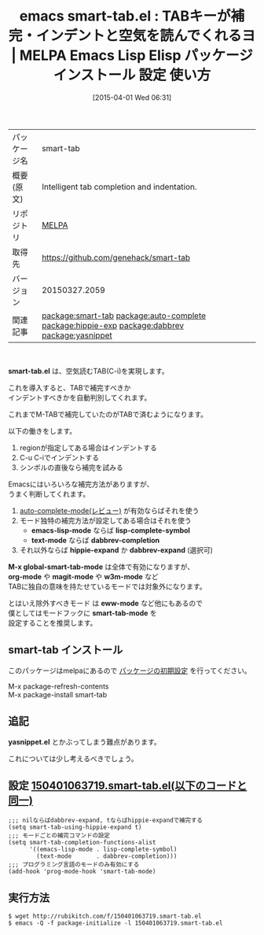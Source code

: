 #+BLOG: rubikitch
#+POSTID: 1400
#+DATE: [2015-04-01 Wed 06:31]
#+PERMALINK: smart-tab
#+OPTIONS: toc:nil num:nil todo:nil pri:nil tags:nil ^:nil \n:t -:nil
#+ISPAGE: nil
#+DESCRIPTION:
# (progn (erase-buffer)(find-file-hook--org2blog/wp-mode))
#+BLOG: rubikitch
#+CATEGORY: Emacs
#+EL_PKG_NAME: smart-tab
#+EL_TAGS: emacs, %p, %p.el, emacs lisp %p, elisp %p, emacs %f %p, emacs %p 使い方, emacs %p 設定, emacs パッケージ %p, emacs TAB 補完 インデント 自動判別, emacs TABを活用する, emacs TABで補完, relate:auto-complete, relate:hippie-exp, relate:dabbrev, emacs M-TABをTABで済ませる, emacs TABで補完とインデント, relate:yasnippet
#+EL_TITLE: Emacs Lisp Elisp パッケージ インストール 設定 使い方 
#+EL_TITLE0: TABキーが補完・インデントと空気を読んでくれるヨ
#+EL_URL: 
#+begin: org2blog
#+DESCRIPTION: MELPAのEmacs Lispパッケージsmart-tabの紹介
#+MYTAGS: package:smart-tab, emacs 使い方, emacs コマンド, emacs, smart-tab, smart-tab.el, emacs lisp smart-tab, elisp smart-tab, emacs melpa smart-tab, emacs smart-tab 使い方, emacs smart-tab 設定, emacs パッケージ smart-tab, emacs TAB 補完 インデント 自動判別, emacs TABを活用する, emacs TABで補完, relate:auto-complete, relate:hippie-exp, relate:dabbrev, emacs M-TABをTABで済ませる, emacs TABで補完とインデント, relate:yasnippet
#+TAGS: package:smart-tab, emacs 使い方, emacs コマンド, emacs, smart-tab, smart-tab.el, emacs lisp smart-tab, elisp smart-tab, emacs melpa smart-tab, emacs smart-tab 使い方, emacs smart-tab 設定, emacs パッケージ smart-tab, emacs TAB 補完 インデント 自動判別, emacs TABを活用する, emacs TABで補完, relate:auto-complete, relate:hippie-exp, relate:dabbrev, emacs M-TABをTABで済ませる, emacs TABで補完とインデント, relate:yasnippet, Emacs, smart-tab.el, emacs-lisp-mode, lisp-complete-symbol, text-mode, dabbrev-completion, hippie-expand, dabbrev-expand, M-x global-smart-tab-mode, org-mode, magit-mode, w3m-mode, eww-mode, smart-tab-mode, smart-tab.el, emacs-lisp-mode, lisp-complete-symbol, text-mode, dabbrev-completion, hippie-expand, dabbrev-expand, M-x global-smart-tab-mode, org-mode, magit-mode, w3m-mode, eww-mode, smart-tab-mode
#+TITLE: emacs smart-tab.el : TABキーが補完・インデントと空気を読んでくれるヨ | MELPA Emacs Lisp Elisp パッケージ インストール 設定 使い方 
#+BEGIN_HTML
<table>
<tr><td>パッケージ名</td><td>smart-tab</td></tr>
<tr><td>概要(原文)</td><td>Intelligent tab completion and indentation.</td></tr>
<tr><td>リポジトリ</td><td><a href="http://melpa.org/">MELPA</a></td></tr>
<tr><td>取得先</td><td><a href="https://github.com/genehack/smart-tab">https://github.com/genehack/smart-tab</a></td></tr>
<tr><td>バージョン</td><td>20150327.2059</td></tr>
<tr><td>関連記事</td><td><a href="http://rubikitch.com/tag/package:smart-tab/">package:smart-tab</a> <a href="http://rubikitch.com/tag/package:auto-complete/">package:auto-complete</a> <a href="http://rubikitch.com/tag/package:hippie-exp/">package:hippie-exp</a> <a href="http://rubikitch.com/tag/package:dabbrev/">package:dabbrev</a> <a href="http://rubikitch.com/tag/package:yasnippet/">package:yasnippet</a></td></tr>
</table>
<br />
#+END_HTML

*smart-tab.el* は、空気読むTAB(C-i)を実現します。

これを導入すると、TABで補完すべきか
インデントすべきかを自動判別してくれます。

これまでM-TABで補完していたのがTABで済むようになります。

以下の働きをします。

1. regionが指定してある場合はインデントする
2. C-u C-iでインデントする
3. シンボルの直後なら補完を試みる

Emacsにはいろいろな補完方法がありますが、
うまく判断してくれます。

1. [[http://rubikitch.com/2014/11/05/auto-complete/][auto-complete-mode(レビュー)]]  が有効ならばそれを使う
2. モード独特の補完方法が設定してある場合はそれを使う
   - *emacs-lisp-mode* ならば *lisp-complete-symbol*
   - *text-mode* ならば *dabbrev-completion*
3. それ以外ならば *hippie-expand* か *dabbrev-expand* (選択可)

*M-x global-smart-tab-mode* は全体で有効になりますが、
*org-mode* や *magit-mode* や *w3m-mode* など
TABに独自の意味を持たせているモードでは対象外になります。

とはいえ除外すべきモード は *eww-mode* など他にもあるので
僕としてはモードフックに *smart-tab-mode* を
設定することを推奨します。
** smart-tab インストール
このパッケージはmelpaにあるので [[http://rubikitch.com/package-initialize][パッケージの初期設定]] を行ってください。

M-x package-refresh-contents
M-x package-install smart-tab


#+end:
** 概要                                                             :noexport:

*smart-tab.el* は、空気読むTAB(C-i)を実現します。

これを導入すると、TABで補完すべきか
インデントすべきかを自動判別してくれます。

これまでM-TABで補完していたのがTABで済むようになります。

以下の働きをします。

1. regionが指定してある場合はインデントする
2. C-u C-iでインデントする
3. シンボルの直後なら補完を試みる

Emacsにはいろいろな補完方法がありますが、
うまく判断してくれます。

1. [[http://rubikitch.com/2014/11/05/auto-complete/][auto-complete-mode(レビュー)]]  が有効ならばそれを使う
2. モード独特の補完方法が設定してある場合はそれを使う
   - *emacs-lisp-mode* ならば *lisp-complete-symbol*
   - *text-mode* ならば *dabbrev-completion*
3. それ以外ならば *hippie-expand* か *dabbrev-expand* (選択可)

*M-x global-smart-tab-mode* は全体で有効になりますが、
*org-mode* や *magit-mode* や *w3m-mode* など
TABに独自の意味を持たせているモードでは対象外になります。

とはいえ除外すべきモード は *eww-mode* など他にもあるので
僕としてはモードフックに *smart-tab-mode* を
設定することを推奨します。

** 追記
*yasnippet.el* とかぶってしまう難点があります。

これについては少し考えるべきでしょう。


# (progn (forward-line 1)(shell-command "screenshot-time.rb org_template" t))
** 設定 [[http://rubikitch.com/f/150401063719.smart-tab.el][150401063719.smart-tab.el(以下のコードと同一)]]
#+BEGIN: include :file "/r/sync/junk/150401/150401063719.smart-tab.el"
#+BEGIN_SRC fundamental
;;; nilならばdabbrev-expand, tならばhippie-expandで補完する
(setq smart-tab-using-hippie-expand t)
;;; モードごとの補完コマンドの設定
(setq smart-tab-completion-functions-alist
      '((emacs-lisp-mode . lisp-complete-symbol)
        (text-mode       . dabbrev-completion)))
;;; プログラミング言語のモードのみ有効にする
(add-hook 'prog-mode-hook 'smart-tab-mode)
#+END_SRC

#+END:

** 実行方法
#+BEGIN_EXAMPLE
$ wget http://rubikitch.com/f/150401063719.smart-tab.el
$ emacs -Q -f package-initialize -l 150401063719.smart-tab.el
#+END_EXAMPLE
